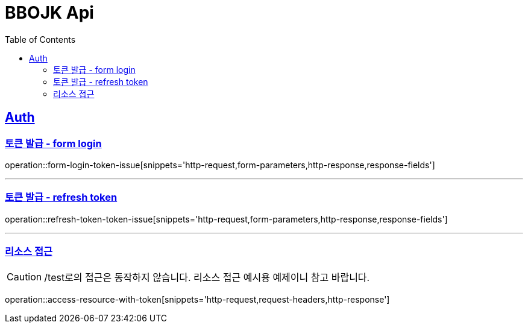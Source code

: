 = BBOJK Api
:doctype: book
:source-highlighter: highlightjs
:toc: left
:sectlinks:

== Auth
=== 토큰 발급 - form login
operation::form-login-token-issue[snippets='http-request,form-parameters,http-response,response-fields']

'''

=== 토큰 발급 - refresh token
operation::refresh-token-token-issue[snippets='http-request,form-parameters,http-response,response-fields']

'''

=== 리소스 접근

CAUTION: /test로의 접근은 동작하지 않습니다. 리소스 접근 예시용 예제이니 참고 바랍니다.

operation::access-resource-with-token[snippets='http-request,request-headers,http-response']


